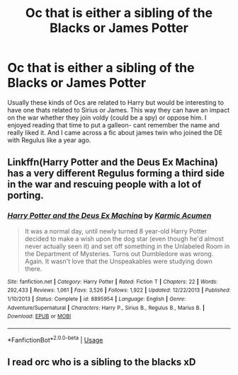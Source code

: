 #+TITLE: Oc that is either a sibling of the Blacks or James Potter

* Oc that is either a sibling of the Blacks or James Potter
:PROPERTIES:
:Author: tekkenjin
:Score: 13
:DateUnix: 1560009282.0
:DateShort: 2019-Jun-08
:FlairText: Request
:END:
Usually these kinds of Ocs are related to Harry but would be interesting to have one thats related to Sirius or James. This way they can have an impact on the war whether they join voldy (could be a spy) or oppose him. I enjoyed reading that time to put a galleon- cant remember the name and really liked it. And I came across a fic about james twin who joined the DE with Regulus like a year ago.


** Linkffn(Harry Potter and the Deus Ex Machina) has a very different Regulus forming a third side in the war and rescuing people with a lot of porting.
:PROPERTIES:
:Author: 15_Redstones
:Score: 1
:DateUnix: 1560063634.0
:DateShort: 2019-Jun-09
:END:

*** [[https://www.fanfiction.net/s/8895954/1/][*/Harry Potter and the Deus Ex Machina/*]] by [[https://www.fanfiction.net/u/2410827/Karmic-Acumen][/Karmic Acumen/]]

#+begin_quote
  It was a normal day, until newly turned 8 year-old Harry Potter decided to make a wish upon the dog star (even though he'd almost never actually seen it) and set off something in the Unlabeled Room in the Department of Mysteries. Turns out Dumbledore was wrong. Again. It wasn't love that the Unspeakables were studying down there.
#+end_quote

^{/Site/:} ^{fanfiction.net} ^{*|*} ^{/Category/:} ^{Harry} ^{Potter} ^{*|*} ^{/Rated/:} ^{Fiction} ^{T} ^{*|*} ^{/Chapters/:} ^{22} ^{*|*} ^{/Words/:} ^{292,433} ^{*|*} ^{/Reviews/:} ^{1,061} ^{*|*} ^{/Favs/:} ^{3,526} ^{*|*} ^{/Follows/:} ^{1,922} ^{*|*} ^{/Updated/:} ^{12/22/2013} ^{*|*} ^{/Published/:} ^{1/10/2013} ^{*|*} ^{/Status/:} ^{Complete} ^{*|*} ^{/id/:} ^{8895954} ^{*|*} ^{/Language/:} ^{English} ^{*|*} ^{/Genre/:} ^{Adventure/Supernatural} ^{*|*} ^{/Characters/:} ^{Harry} ^{P.,} ^{Sirius} ^{B.,} ^{Regulus} ^{B.,} ^{Marius} ^{B.} ^{*|*} ^{/Download/:} ^{[[http://www.ff2ebook.com/old/ffn-bot/index.php?id=8895954&source=ff&filetype=epub][EPUB]]} ^{or} ^{[[http://www.ff2ebook.com/old/ffn-bot/index.php?id=8895954&source=ff&filetype=mobi][MOBI]]}

--------------

*FanfictionBot*^{2.0.0-beta} | [[https://github.com/tusing/reddit-ffn-bot/wiki/Usage][Usage]]
:PROPERTIES:
:Author: FanfictionBot
:Score: 1
:DateUnix: 1560063643.0
:DateShort: 2019-Jun-09
:END:


** I read orc who is a sibling to the blacks xD
:PROPERTIES:
:Author: capeus
:Score: -2
:DateUnix: 1560020283.0
:DateShort: 2019-Jun-08
:END:
